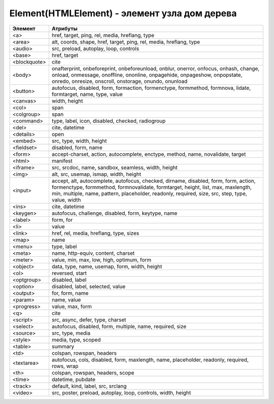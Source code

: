 Element(HTMLElement) - элемент узла дом дерева
==============================================

.. js:class:: Element()

    Наследник :js:class:`Node`, :js:class:`EventTarget`


    .. js:attribute:: Attributes

        Возвращает :js:class:`NamedNodeMap` список атрибутов элемента


    .. js:attribute:: attributes

        Возвращает массив атрибутов :js:class:`Attr` элемента


    .. js:attribute:: childElementCount
        
        Ко­ли­че­ст­во до­чер­них эле­мен­тов (не до­чер­них уз­лов), ко­то­рые име­ет дан­ный эле­мент.


    .. js:attribute:: children
        
        Объ­ект, по­доб­ный мас­си­ву, со­дер­жа­щий до­чер­ние эле­мен­ты (ис­клю­чая до­чер­ние уз­лы, не яв­ляю­щие­ся эле­мен­та­ми Element, та­кие как Text и Comment).


    .. js:attribute:: classList

        Ссылка на :js:class:`DOMTokenList`, множество лексем в виде строки


    .. js:attribute:: className

        Это свой­ст­во пред­став­ля­ет ат­ри­бут class эле­мен­та.


    .. js:attribute:: clientHeight

        Внутренняя высота элемента


    .. js:attribute:: clientLeft

        Ширина левой границы элемента


    .. js:attribute:: clientTop

        Ширина верхней границы элемента


    .. js:attribute:: clientWidth

        Внутреннняя ширина элемента


    .. js:attribute:: currentStyle
    
        Это свой­ст­во :js:class:`CSSStyleDeclaration`, реа­ли­зо­ван­ное толь­ко в IE, яв­ля­ет­ся пред­став­ле­ни­ем кас­кад­но­го на­бо­ра всех CSS-свойств, при­ме­няе­мых к эле­мен­ту. В IE вер­сии 8 и ни­же его мож­но ис­поль­зо­вать как за­ме­ну стан­дарт­но­му ме­то­ду Window.getComputedStyle().

    .. js:attribute:: dataset
        
        С лю­бым HTML-эле­мен­том мож­но свя­зать лю­бые зна­че­ния, при­сваи­вая их ат­ри­бу­там, име­на ко­то­рых на­чи­на­ют­ся с  пре­фик­са «data-». Дан­ное свой­ст­во dataset пред­став­ля­ет мно­же­ст­во ат­ри­бу­тов с дан­ны­ми и уп­ро­ща­ет ра­бо­ту с ни­ми.

        Зна­че­ние это­го свой­ст­ва ве­дет се­бя как обыч­ный объ­ект. Ка­ж­дое свой­ст­во объ­ек­та со­от­вет­ст­ву­ет од­но­му ат­ри­бу­ту с дан­ны­ми. Ес­ли эле­мент име­ет ат­ри­бут с име­нем data-x, объ­ект dataset по­лу­чит свой­ст­во с име­нем x, и dataset.x бу­дет воз­вра­щать то же зна­че­ние, что и вы­зов getAttribute("data-x").

        Опе­ра­ции чте­ния и при­сваи­ва­ния зна­че­ний свой­ст­вам объ­ек­та dataset бу­дут чи­тать и  при­сваи­вать зна­че­ния со­от­вет­ст­вую­щим ат­ри­бу­там с  дан­ны­ми это­го эле­мен­та. Опе­ра­тор delete мож­но ис­поль­зо­вать для уда­ле­ния ат­ри­бу­тов с дан­ны­ми, а цикл for/in – для их пе­ре­чис­ле­ния.

    .. js:attribute:: firstElementChild
        
        Это свой­ст­во по­доб­но свой­ст­ву :js:attr:`Node.firstChild`, но оно иг­но­ри­ру­ет уз­лы Text и Comment и воз­вра­ща­ет толь­ко эле­мен­ты ти­па :js:class:`Element`.


    .. js:attribute:: id

        Идентификатор элемента


    .. js:attribute:: innerHTML

        Содержимое элемента

        .. code-block:: js

            Element.innerHTML = '<div>Потомок</div>'


    .. js:attribute:: isContentEditable
        
        Это свой­ст­во име­ет зна­че­ние true, ес­ли эле­мент дос­ту­пен для ре­дак­ти­ро­ва­ния, и false – в про­тив­ном слу­чае. Эле­мент мо­жет быть дос­ту­пен для ре­дак­ти­ро­ва­ния вслед­ст­вие ус­та­нов­ки свой­ст­ва contenteditable в нем или в его ро­ди­те­ле, или вслед­ст­вие ус­та­нов­ки свой­ст­ва designMode вме­щаю­ще­го объ­ек­та Document.


    .. js:attribute:: lang
        
        Зна­че­ние ат­ри­бу­та lang, оп­ре­де­ляю­щее код язы­ка для со­дер­жи­мо­го эле­мен­та.


    .. js:attribute:: lastElementChild

        Это свой­ст­во по­доб­но свой­ст­ву :js:attr:`Node.lastChild`, но оно иг­но­ри­ру­ет уз­лы Text и Comment и воз­вра­ща­ет толь­ко эле­мен­ты ти­па :js:class:`Element`.

    .. js:attribute:: localName
        
        Ло­каль­ное имя дан­но­го эле­мен­та без пре­фик­са. Зна­че­ние это­го свой­ст­ва от­ли­ча­ет­ ся от зна­че­ния ат­ри­бу­та tagName, ко­то­рое мо­жет вклю­чать пре­фикс про­стран­ст­ва имен, ес­ли та­ко­вой име­ет­ся (и все сим­во­лы ко­то­ро­го для HTML-эле­мен­тов пре­об­ра­зу­ют­ся в верх­ний ре­гистр).


    .. js:attribute:: name

        Значение атрибута `name`


    .. js:attribute:: readonly string namespaceURI
        
        URL-ад­рес, фор­маль­но оп­ре­де­ляю­щий про­стран­ст­во имен дан­но­го эле­мен­та. Мо­жет иметь зна­че­ние null или со­дер­жать стро­ку, та­кую как «http://www.w3.org/1999/xhtml».


    .. js:attribute:: nextElementSibling
        
        Это свой­ст­во по­доб­но свой­ст­ву :js:attr:`Node.nextSibling`, но оно иг­но­ри­ру­ет уз­лы Text и Comment и воз­вра­ща­ет толь­ко эле­мен­ты ти­па :js:class:`Element`.


    .. js:attribute:: offsetHeight

        Высота элемента в скомпонованной странице


    .. js:attribute:: offsetLeft
        
        Расстояние от левой границы элемента до левой границы элемента offsetParent

        
    .. js:attribute:: offsetParent
        
        Элемент , от которого ведутся расчеты сдвига текущего элемента

        
    .. js:attribute:: offsetTop
        
        Расстояние от верхней границы элемента до верхней границы элемента offsetParent

        
    .. js:attribute:: offsetWidth
        
        Ширина элемента в скомпонованной странице

    .. js:attribute:: outerHTML
        
        Раз­мет­ка HTML или XML, оп­ре­де­ляю­щая дан­ный эле­мент и его со­дер­жи­мое. Ес­ли при­сво­ить это­му свой­ст­ву стро­ку, она за­ме­нит дан­ный эле­мент (и все его со­дер­жи­мое) ре­зуль­та­том син­так­си­че­ско­го раз­бо­ра но­во­го зна­че­ния как фраг­мен­та HTML- или XML-до­ку­мен­та.


    .. js:attribute:: prefix
        
        Пре­фикс про­стран­ст­ва имен для дан­но­го эле­мен­та. Обыч­но это свой­ст­во со­дер­жит зна­че­ние null. Ис­клю­че­ние со­став­ля­ют XML-до­ку­мен­ты, в ко­то­рых ис­поль­зу­ют­ся про­стран­ст­ва имен.


    .. js:attribute:: previousElementSibling
        
        Это свой­ст­во по­доб­но свой­ст­ву :js:attr:`Node.previousSibling, но оно иг­но­ри­ру­ет уз­лы Text и Comment и воз­вра­ща­ет толь­ко эле­мен­ты ти­па :js:class:`Element`. 


    .. js:attribute:: scrollHeight
        
        Видимая высота прокручиваемого элемента

        
    .. js:attribute:: scrollLeft
        
        Возвращает или устанавливает размер прокрутки в окне влево для элемента

        
    .. js:attribute:: scrollTop
        
        Возвращает или устанавливает размер прокрутки в окне вниз для элемента

        
    .. js:attribute:: scrollWidth
        
        Видимая ширина прокручиваемого элемента


    .. js:attribute:: style
        
        :js:class:`CSSStyleDeclaration` CSS-сти­ли для эле­мен­та. 


    .. js:attribute:: tagName

        Возвращает имя элемента

    .. js:attribute:: title
        
        Зна­че­ние ат­ри­бу­та title эле­мен­та. Мно­гие бро­узе­ры ото­бра­жа­ют зна­че­ние это­го ат­ри­бу­та в ви­де всплы­ваю­щей под­сказ­ки при на­ве­де­нии ука­за­те­ля мы­ши на эле­мент.


        
    .. js:function:: addEventListener()

        Задает обработчик некоторого события для элемента

        .. code-block:: js

            button.addEventListener('click', function(evt){});


    .. js:function:: Blur()
    .. js:function:: blur()

        Переносит фокус с текущего элемента


    .. js:function:: click()

        Симулирует щелчок по текущему элементу


    .. js:function:: dispatchEvent(event)

        Передает событие, связанное с этим элементом, в DOM


    .. js:function:: focus()

        Переносит фокус на текущий элемент


    .. js:function:: getAttribute(attrName) 

        Возвращает значение атрибута


    .. js:function:: getAttributeNS(namespace, localName) 

        Этот ме­тод дей­ст­ву­ет так же, как ме­тод :js:funct:`getAttribute()`, кро­ме то­го, что ат­ри­бут за­ да­ет­ся ком­би­на­ци­ей URI про­стран­ст­ва имен и ло­каль­но­го име­ни, оп­ре­де­лен­но­го в дан­ном про­стран­ст­ве имен.


    .. js:function:: getBoundingClientRect()

        Возвращает :js:class:`ClientRect`, опи­сы­ваю­щий пря­мо­уголь­ник, ог­ра­ни­чи­ваю­щий дан­ный эле­мент.

        
    .. js:function:: getClientRects()
        
        Воз­вра­ща­ет объ­ект, по­доб­ный мас­си­ву, со­дер­жа­щий объ­ек­ты :js:class:`ClientRects`, ко­то­рые опи­сы­ва­ют один или бо­лее пря­мо­уголь­ни­ков, ог­ра­ни­чи­ваю­щих дан­ный эле­мент.


    .. js:function:: getElementsByClassName(elementClassName)

        Возвращает список :js:class:`NodeList` элементов с указанным классом


    .. js:function:: getElementsByTagName(tagName)

        Возвращает список :js:class:`NodeList` элементов с указанным тегом


    .. js:function:: getElementsByTagNameNS(namespace, localName)

        Этот ме­тод дей­ст­ву­ет по­доб­но ме­то­ду :js:func:`getElementsByTagName()`, за ис­клю­че­ни­ем то­го, что имя те­га тре­буе­мых эле­мен­тов ука­зы­ва­ет­ся как ком­би­на­ция URI про­стран­ст­ва имен и ло­каль­но­го име­ни в этом про­стран­ст­ве имен.


    .. js:function:: hasAttribute(name) 

        Проверяет, есть ли у элемента атрибут


    .. js:function:: hasAttributeNS(namespace, localName) 

        Этот ме­тод дей­ст­ву­ет так же, как ме­тод :js:func:`hasAttribute()`, за ис­клю­че­ни­ем то­го, что ат­ри­бут за­да­ет­ся ком­би­на­ци­ей URI про­стран­ст­ва имен и ло­каль­но­го име­ни в этом про­стран­ст­ве имен.


    .. js:function:: hasAttributes() 

        Проверяет, есть ли у элемента атрибуты

    
    .. js:function:: insertAdjacentHTML(string position, string text)
        
        Встав­ля­ет раз­мет­ку HTML text в по­зи­цию position от­но­си­тель­но дан­но­го эле­мен­ та. 

        * `position` -

            * `beforebegin` - Встав­ля­ет текст пе­ред от­кры­ваю­щим те­гом эле­мен­та
            * `afterend` - Встав­ля­ет текст по­сле за­кры­ваю­ще­го те­га эле­мен­та
            * `afterbegin` - Встав­ля­ет текст сра­зу по­сле от­кры­ваю­ще­го те­га эле­мен­та
            * `beforeend` - Встав­ля­ет текст не­по­сред­ст­вен­но пе­ред за­кры­ваю­щим те­гом эле­мен­та


    .. js:function:: querySelector(string selectors)
        
        Воз­вра­ща­ет пер­вый вло­жен­ный эле­мент :js:class:`Element`, со­от­вет­ст­вую­щий CSS-се­лек­то­рам selec­tors (это мо­жет быть един­ст­вен­ный CSS-се­лек­тор или груп­па се­лек­то­ров, раз­де­лен­ных за­пя­ты­ми).


    .. js:function:: querySelectorAll(string selectors)

        Воз­вра­ща­ет объ­ект :js:class:`NodeList`, со­дер­жа­щий все эле­мен­ты, вло­жен­ные в  дан­ный эле­мент, ко­то­рые со­от­вет­ст­ву­ют се­лек­то­рам selectors (это мо­жет быть един­ст­вен­ный CSS-се­лек­тор или груп­па се­лек­то­ров, раз­де­лен­ных за­пя­ты­ми). 


    .. js:function:: removeAttribute(attrName) 

        Удаляет указанный атрибут


    .. js:function:: removeAttributeNS(string namespace, string localName)
        
        Ме­тод дей­ст­ву­ет так же, как ме­тод :js:func:`removeAttribute()`, за ис­клю­че­ни­ем то­го, что уда­ляе­мый ат­ри­бут за­да­ет­ся URI про­стран­ст­ва имен и ло­каль­но­го име­ни.


    .. js:function:: removeAttributeNode() 

        Удаляет указанный атрибутный узел

        
    .. js:function:: removeEventListener()

        Удаляет обработчик события для данного элемента

        .. code-block:: js

            button.removeEventListener('click', my_function)


    .. js:function:: scrollIntoView([boolean top])
    
        Ес­ли HTML-эле­мент в на­стоя­щий мо­мент на­хо­дит­ся за пре­де­ла­ми ок­на, этот ме­тод про­кру­тит до­ку­мент так, что эле­мент ока­жет­ся в пре­де­лах ок­на. Ар­гу­мент top яв­ ля­ет­ся не­обя­за­тель­ным и под­ска­зы­ва­ет ме­то­ду, дол­жен ли эле­мент ока­зать­ся бли­ же к верх­не­му или к ниж­не­му краю ок­на. Ес­ли он ра­вен true или от­сут­ст­ву­ет, бро­узер ста­ра­ет­ся вы­пол­нить про­крут­ку так, что­бы эле­мент ока­зал­ся бли­же к верх­не­му краю ок­на. Ес­ли он ра­вен false, бро­узер ста­ра­ет­ся вы­пол­нить про­крут­ку так, что­бы эле­мент ока­зал­ся бли­же к ниж­не­му краю ок­на. Для эле­мен­тов, при­ни­маю­щих фо­кус вво­да, та­ких как эле­мен­ты Input, ме­тод focus() не­яв­но вы­пол­ня­ет точ­но та­кую же опе­ра­цию про­крут­ки. 


    .. js:function:: setAttribute(string qualifiedName, string value)
        
        При­сваи­ва­ет ука­зан­ное зна­че­ние ат­ри­бу­ту с  ука­зан­ным име­нем. Ес­ли ат­ри­бут с та­ким име­нем еще не су­ще­ст­ву­ет, в эле­мент до­бав­ля­ет­ся но­вый ат­ри­бут. В HTML-до­ку­мен­тах пе­ред при­сваи­ва­ни­ем зна­че­ния сим­во­лы в име­ни ат­ри­бу­та пре­об­ра­зу­ют­ся в ниж­ний ре­гистр. Об­ра­ти­те вни­ма­ние: в HTML-до­ку­мен­те Ja­va­Script-свой­ст­ва, со­от­вет­ст­вую­щие всем стан­дарт­ным HTML-ат­ри­бу­там, оп­ре­де­ля­ют­ся объ­ек­та­ми HTMLElement. По­это­му дан­ный ме­тод обыч­но ис­поль­зу­ет­ся лишь для дос­ту­па к не­стан­дарт­ным ат­ри­бу­там.


    .. js:function:: setAttributeNS(string namespace, string qualifiedName, string value)
        
        Этот ме­тод дей­ст­ву­ет так же, как ме­тод :js:func:`setAttribute()`, за ис­клю­че­ни­ем то­го, что имя ат­ри­бу­та ука­зы­ва­ет­ся как ком­би­на­ция URI про­стран­ст­ва имен и ква­ли­фи­ци­ро­ван­но­го име­ни, со­стоя­ще­го из пре­фик­са про­стран­ст­ва имен, двое­то­чия и  ло­каль­но­го име­ни в этом про­стран­ст­ве имен.

============ ========
Эле­мент      Ат­ри­бу­ты
============ ========
<a>          href, target, ping, rel, media, hreflang, type
<area>       alt, coords, shape, href, target, ping, rel, media, hreflang, type
<audio>      src, preload, autoplay, loop, controls
<base>       href, target
<blockquote> cite
<body>       onafterprint, onbeforeprint, onbeforeunload, onblur, onerror, onfocus, onhash­, change, onload, onmessage, onoffline, ononline, onpagehide, onpage­show, onpopstate, onredo, onresize, onscroll, onstorage, onundo, onunload
<button>     autofocus, disabled, form, formaction, formenctype, formmethod, form­nova­, lidate, formtarget, name, type, value
<canvas>     width, height
<col>        span
<colgroup>   span
<command>    type, label, icon, disabled, checked, radiogroup
<del>        cite, datetime
<details>    open
<embed>      src, type, width, height
<fieldset>   disabled, form, name
<form>       accept-charset, action, autocomplete, enctype, method, name, novalidate, target
<html>       manifest
<iframe>     src, srcdoc, name, sandbox, seamless, width, height
<img>        alt, src, usemap, ismap, width, height
<input>      accept, alt, autocomplete, autofocus, checked, dirname, disabled, form, form­, ac­tion, formenctype, formmethod, formnovalidate, formtarget, height, list, max, maxlength, min, multiple, name, pattern, placeholder, readonly, required, size, src, step, type, value, width
<ins>        cite, datetime
<keygen>     autofocus, challenge, disabled, form, keytype, name
<label>      form, for
<li>         value
<link>       href, rel, media, hreflang, type, sizes
<map>        name
<menu>       type, label
<meta>       name, http-equiv, content, charset
<meter>      value, min, max, low, high, optimum, form
<object>     data, type, name, usemap, form, width, height
<ol>         reversed, start
<optgroup>   disabled, label
<option>     disabled, label, selected, value
<output>     for, form, name
<param>      name, value
<progress>   value, max, form
<q>          cite
<script>     src, async, defer, type, charset
<select>     autofocus, disabled, form, multiple, name, required, size
<source>     src, type, media
<style>      media, type, scoped
<table>      summary
<td>         colspan, rowspan, headers
<textarea>   autofocus, cols, disabled, form, maxlength, name, placeholder, readonly, requi­r­ed, rows, wrap
<th>         colspan, rowspan, headers, scope
<time>       datetime, pubdate
<track>      default, kind, label, src, srclang
<video>      src, poster, preload, autoplay, loop, controls, width, height
============ ========